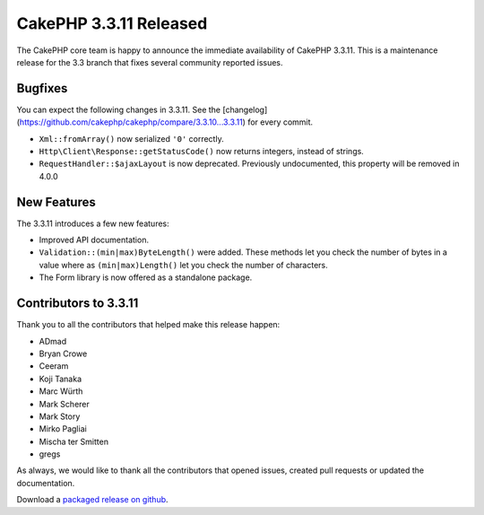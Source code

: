 CakePHP 3.3.11 Released
======================

The CakePHP core team is happy to announce the immediate availability of CakePHP 3.3.11. This is a maintenance release for the 3.3 branch that fixes several community reported issues.

Bugfixes
--------

You can expect the following changes in 3.3.11. See the [changelog](https://github.com/cakephp/cakephp/compare/3.3.10...3.3.11) for every commit.


* ``Xml::fromArray()`` now serialized ``'0'`` correctly.
* ``Http\Client\Response::getStatusCode()`` now returns integers, instead of strings.
* ``RequestHandler::$ajaxLayout`` is now deprecated. Previously undocumented,
  this property will be removed in 4.0.0

New Features
------------

The 3.3.11 introduces a few new features:

* Improved API documentation.
* ``Validation::(min|max)ByteLength()`` were added. These methods let you check
  the number of bytes in a value where as ``(min|max)Length()`` let you check
  the number of characters.
* The Form library is now offered as a standalone package.


Contributors to 3.3.11
---------------------

Thank you to all the contributors that helped make this release happen:

* ADmad
* Bryan Crowe
* Ceeram
* Koji Tanaka
* Marc Würth
* Mark Scherer
* Mark Story
* Mirko Pagliai
* Mischa ter Smitten
* gregs

As always, we would like to thank all the contributors that opened issues, created pull requests or updated the documentation.

Download a `packaged release on github
<https://github.com/cakephp/cakephp/releases>`_.

.. author:: markstory
.. categories:: release, news
.. tags:: release, news
